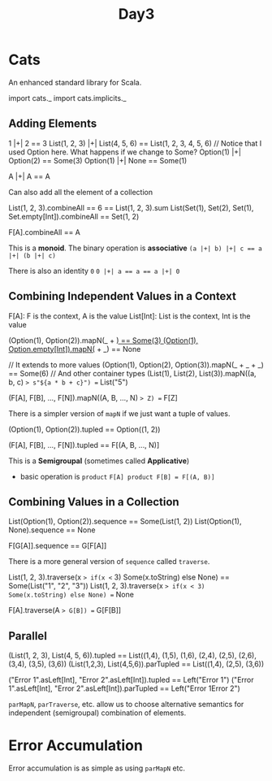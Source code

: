 #+TITLE: Day3
* Cats
An enhanced standard library for Scala.

#+begin_lang scala
import cats._
import cats.implicits._
#+end_lang
** Adding Elements
#+begin_lang scala
1 |+| 2 == 3
List(1, 2, 3) |+| List(4, 5, 6) == List(1, 2, 3, 4, 5, 6)
// Notice that I used Option here. What happens if we change to Some?
Option(1) |+| Option(2) == Some(3)
Option(1) |+| None == Some(1)

A |+| A == A
#+end_lang

Can also add all the element of a collection

#+begin_lang scala
List(1, 2, 3).combineAll == 6 == List(1, 2, 3).sum
List(Set(1), Set(2), Set(1), Set.empty[Int]).combineAll == Set(1, 2)

F[A].combineAll == A
#+end_lang

This is a *monoid*.
The binary operation is *associative*
~(a |+| b) |+| c == a |+| (b |+| c)~

There is also an identity ~0~
~0 |+| a == a == a |+| 0~
** Combining Independent Values in a Context
F[A]: F is the context, A is the value
List[Int]: List is the context, Int is the value
#+begin_lang scala
(Option(1), Option(2)).mapN(_ + _) == Some(3)
(Option(1), Option.empty[Int]).mapN(_ + _) == None

// It extends to more values
(Option(1), Option(2), Option(3)).mapN(_ + _ + _) == Some(6)
// And other container types
(List(1), List(2), List(3)).mapN((a, b, c) => s"${a * b + c}") == List("5")


(F[A], F[B], ..., F[N]).mapN((A, B, ..., N) => Z) == F[Z]
#+end_lang

There is a simpler version of ~mapN~ if we just want a tuple of values.

#+begin_lang scala
(Option(1), Option(2)).tupled == Option((1, 2))

(F[A], F[B], ..., F[N]).tupled == F[(A, B, ..., N)]
#+end_lang

This is a *Semigroupal* (sometimes called *Applicative*)
- basic operation is ~product~
  ~F[A] product F[B] = F[(A, B)]~
** Combining Values in a Collection
#+begin_lang scala
List(Option(1), Option(2)).sequence == Some(List(1, 2))
List(Option(1), None).sequence == None

F[G[A]].sequence == G[F[A]]
#+end_lang

There is a more general version of ~sequence~ called ~traverse~.

#+begin_lang scala
List(1, 2, 3).traverse(x => if(x <= 3) Some(x.toString) else None) == Some(List("1", "2", "3"))
List(1, 2, 3).traverse(x => if(x < 3) Some(x.toString) else None) == None

F[A].traverse(A => G[B]) == G[F[B]]
#+end_lang
** Parallel
#+begin_lang scala
(List(1, 2, 3), List(4, 5, 6)).tupled
  == List((1,4), (1,5), (1,6), (2,4), (2,5), (2,6), (3,4), (3,5), (3,6))
(List(1,2,3), List(4,5,6)).parTupled
  == List((1,4), (2,5), (3,6))

("Error 1".asLeft[Int], "Error 2".asLeft[Int]).tupled == Left("Error 1")
("Error 1".asLeft[Int], "Error 2".asLeft[Int]).parTupled == Left("Error 1Error 2")
#+end_lang

~parMapN~, ~parTraverse~, etc. allow us to choose alternative semantics for independent (semigroupal) combination of elements.
* Error Accumulation
Error accumulation is as simple as using ~parMapN~ etc.
